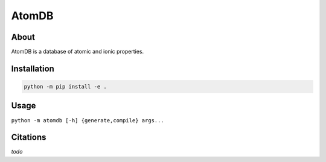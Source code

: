 ..
    : This file is part of AtomDB.
    :
    : AtomDB is free software: you can redistribute it and/or modify it under
    : the terms of the GNU General Public License as published by the Free
    : Software Foundation, either version 3 of the License, or (at your
    : option) any later version.
    :
    : AtomDB is distributed in the hope that it will be useful, but WITHOUT
    : ANY WARRANTY; without even the implied warranty of MERCHANTABILITY or
    : FITNESS FOR A PARTICULAR PURPOSE. See the GNU General Public License
    : for more details.
    :
    : You should have received a copy of the GNU General Public License
    : along with AtomDB. If not, see <http://www.gnu.org/licenses/>.

AtomDB
======
|Python| |Github|

About
-----

AtomDB is a database of atomic and ionic properties.

Installation
------------

.. code-block:: shell

    python -m pip install -e .

Usage
-----

``python -m atomdb [-h] {generate,compile} args...``

Citations
---------

*todo*

.. |Python| image:: http://img.shields.io/badge/python-3-blue.svg
   :target: https://docs.python.org/3/
.. |Github| image:: https://img.shields.io/badge/quantumelephant-black.svg?logo=GitHub
   :target: https://github.com/quantumelephant/atomdb/

